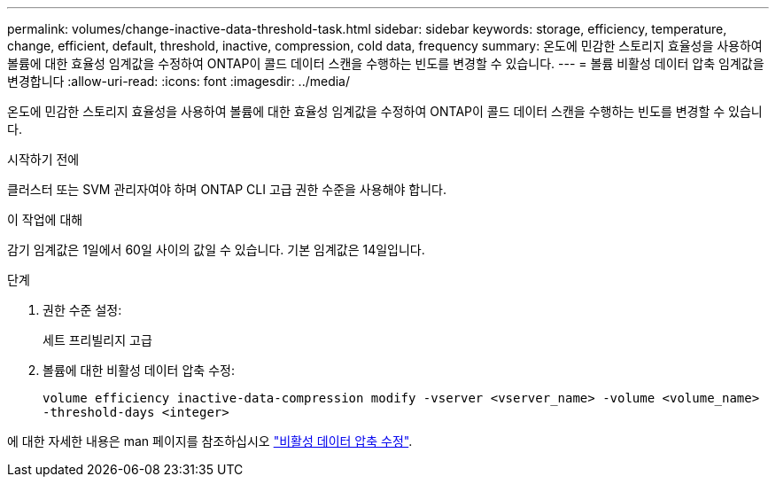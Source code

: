 ---
permalink: volumes/change-inactive-data-threshold-task.html 
sidebar: sidebar 
keywords: storage, efficiency, temperature, change, efficient, default, threshold, inactive, compression, cold data, frequency 
summary: 온도에 민감한 스토리지 효율성을 사용하여 볼륨에 대한 효율성 임계값을 수정하여 ONTAP이 콜드 데이터 스캔을 수행하는 빈도를 변경할 수 있습니다. 
---
= 볼륨 비활성 데이터 압축 임계값을 변경합니다
:allow-uri-read: 
:icons: font
:imagesdir: ../media/


[role="lead"]
온도에 민감한 스토리지 효율성을 사용하여 볼륨에 대한 효율성 임계값을 수정하여 ONTAP이 콜드 데이터 스캔을 수행하는 빈도를 변경할 수 있습니다.

.시작하기 전에
클러스터 또는 SVM 관리자여야 하며 ONTAP CLI 고급 권한 수준을 사용해야 합니다.

.이 작업에 대해
감기 임계값은 1일에서 60일 사이의 값일 수 있습니다. 기본 임계값은 14일입니다.

.단계
. 권한 수준 설정:
+
세트 프리빌리지 고급

. 볼륨에 대한 비활성 데이터 압축 수정:
+
`volume efficiency inactive-data-compression modify -vserver <vserver_name> -volume <volume_name> -threshold-days <integer>`



에 대한 자세한 내용은 man 페이지를 참조하십시오 link:https://docs.netapp.com/us-en/ontap-cli-9141/volume-efficiency-inactive-data-compression-modify.html#description["비활성 데이터 압축 수정"].
